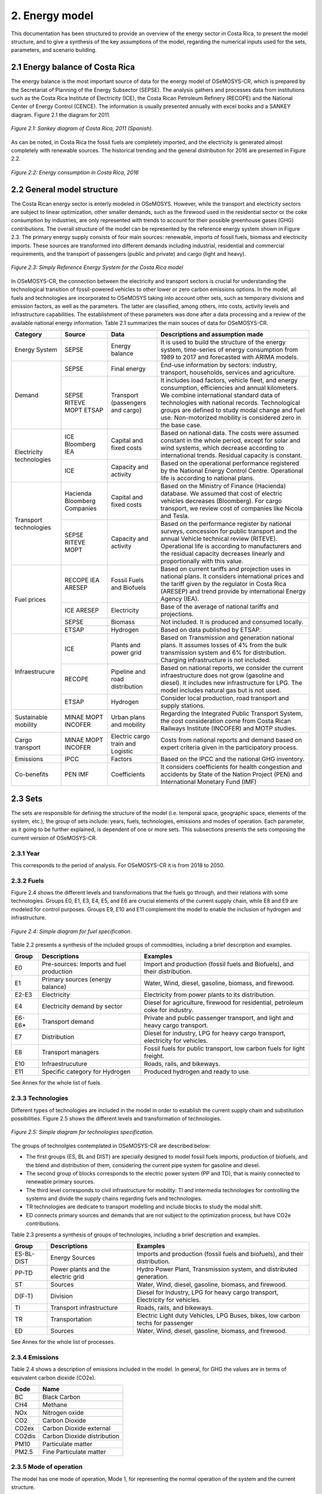 2. Energy model 
=======================================

This documentation has been structured to provide an overview of the energy sector in Costa Rica, to present the model structure, and to give a synthesis of the key assumptions of the model, regarding the numerical inputs used for the sets, parameters, and scenario building.   

2.1 Energy balance of Costa Rica
+++++++++

The energy balance is the most important source of data for the energy model of OSeMOSYS-CR, which is prepared by the Secretariat of Planning of the Energy Subsector (SEPSE). The analysis gathers and processes data from institutions such as the Costa Rica Institute of Electricity (ICE), the Costa Rican Petroleum Refinery (RECOPE) and the National Center of Energy Control (CENCE). The information is usually presented annually with excel books and a SANKEY diagram. Figure 2.1 the diagram for 2011.  

.. figure::  img/Fig_SankeyDiagram.png
   :align:   center
   :width:   700 px
   
   *Figure 2.1: Sankey diagram of Costa Rica, 2011 (Spanish).* 

As can be noted, in Costa Rica the fossil fuels are completely imported, and the electricity is generated almost completely with renewable sources. The historical trending and the general distribution for 2016 are presented in Figure 2.2.

.. figure:: img/Fig_CREnergyConsumption.png
   :align:   center
   :width:   700 px
   
   *Figure 2.2: Energy consumption in Costa Rica, 2016*

2.2 General model structure 
+++++++++

The Costa Rican energy sector is enterly modeled in OSeMOSYS. However, while the transport and electricity sectors are subject to linear optimization, other smaller demands, such as the firewood used in the residential sector or the coke consumption by industries, are only represented with trends to account for their possible greenhouse gases (GHG) contributions. The overall structure of the model can be represented by the reference energy system shown in Figure 2.3. The primary energy supply consists of four main sources: renewable, imports of fossil fuels, biomass and electricity imports. These sources are transformed into different demands including industrial, residential and commercial requirements, and the transport of passengers (public and private) and cargo (light and heavy). 

.. figure:: img/SimpleRES.png
   :align:   center
   :width:   700 px

   *Figure 2.3: Simply Reference Energy System for the Costa Rica model*

In OSeMOSYS-CR, the connection between the electricity and transport sectors is crucial for understanding the technological transition of fossil-powered vehicles to other lower or zero carbon emissions options. In the model, all fuels and technologies are incorporated to OSeMOSYS taking into account other sets, such as temporary divisions and emission factors, as well as the parameters. The latter are classified, among others, into costs, activity levels and infrastructure capabilities. The establishment of these parameters was done after a data processing and a review of the available national energy information. Table 2.1 summarizes the main souces of data for OSeMOSYS-CR. 

.. table:: 
   :align:   center

   *Table 2.1: Main data sources used in OSeMOSYS-CR.* 

+--------------+------------+--------------------------+------------------------------------------------------------------------------+
| Category     | Source     | Data                     | Descriptions and assumption made                                             |
+==============+============+==========================+==============================================================================+
| Energy       | SEPSE      | Energy balance           | It is used to build the structure of the energy system, time-series of energy|
| System       |            |                          | consumption from 1989 to 2017 and forecasted with ARIMA models.              |
+--------------+------------+--------------------------+------------------------------------------------------------------------------+
| Demand       | SEPSE      | Final energy             | End-use information by sectors: industry, transport, households, services and|
|              |            |                          | agriculture.                                                                 |
+              +------------+--------------------------+------------------------------------------------------------------------------+
|              | SEPSE      | Transport                | It includes load factors, vehicle fleet, and energy consumption, efficiencies|
|              | RITEVE     | (passengers and cargo)   | and annual kilometers. We combine international standard data of technologies|
|              | MOPT       |                          | with national records. Technological groups are defined to study modal change|
|              | ETSAP      |                          | and fuel use. Non-motorized mobility is considered zero in the base case.    |
+--------------+------------+--------------------------+------------------------------------------------------------------------------+
|Electricity   | ICE        | Capital and fixed costs  | Based on national data. The costs were assumed constant in the whole period, |
|technologies  | Bloomberg  |                          | except for solar and wind systems, which decrease according to international |
|              | IEA        |                          | trends. Residual capacity is constant.                                       |
+              +------------+--------------------------+------------------------------------------------------------------------------+
|              | ICE        | Capacity and activity    | Based on the operational performance registered by the National Energy       |
|              |            |                          | Control Centre. Operational life is according to national plans.             |
+--------------+------------+--------------------------+------------------------------------------------------------------------------+
|Transport     | Hacienda   | Capital and fixed costs  | Based on the Ministry of Finance (Hacienda) database. We assumed that cost of|
|technologies  | Bloomberg  |                          | electric vehicles decreases (Bloomberg). For cargo transport, we review cost |
|              | Companies  |                          | of companies like Nicola and Tesla.                                          |
+              +------------+--------------------------+------------------------------------------------------------------------------+
|              | SEPSE      | Capacity and activity    | Based on the performance register by national surveys, concession for public |
|              | RITEVE     |                          | transport and the annual Vehicle technical review (RITEVE). Operational life |
|              | MOPT       |                          | is according to manufacturers and the residual capacity decreases linearly   | 
|              |            |                          | and proportionally with this value.                                          |
+--------------+------------+--------------------------+------------------------------------------------------------------------------+
|Fuel prices   | RECOPE     | Fossil Fuels and Biofuels| Based on current tariffs and projection uses in national plans. It considers |
|              | IEA        |                          | international prices and the tariff given by the regulator in Costa Rica     |
|              | ARESEP     |                          | (ARESEP) and trend provide by international Energy Agency (IEA).             |
+              +------------+--------------------------+------------------------------------------------------------------------------+
|              | ICE        | Electricity              | Base of the average of national tariffs and projections.                     |
|              | ARESEP     |                          |                                                                              |
+              +------------+--------------------------+------------------------------------------------------------------------------+
|              | SEPSE      | Biomass                  |  Not included. It is produced and consumed locally.                          |
+              +------------+--------------------------+------------------------------------------------------------------------------+
|              | ETSAP      | Hydrogen                 | Based on data published by ETSAP.                                            |
+--------------+------------+--------------------------+------------------------------------------------------------------------------+
|Infraestrucure| ICE        | Plants and power grid    | Based on Transmission and generation national plans. It assumes losses of 4% |
|              |            |                          | from the bulk transmission system and 6% for distribution. Charging          |
|              |            |                          | infrastructure is not included.                                              |
+              +------------+--------------------------+------------------------------------------------------------------------------+
|              | RECOPE     | Pipeline and road        | Based on national reports, we consider the current infraestructure does not  |
|              |            | distribution             | grow (gasoline and diesel). It includes new infrastructure for LPG. The model|
|              |            |                          | includes natural gas but is not used.                                        |
+              +------------+--------------------------+------------------------------------------------------------------------------+
|              | ETSAP      | Hydrogen                 | Consider local production, road transport and supply stations.               |
+--------------+------------+--------------------------+------------------------------------------------------------------------------+
| Sustainable  | MINAE      | Urban plans and mobility | Regarding the Integrated Public Transport System, the cost consideration come|
| mobility     | MOPT       |                          | from  Costa Rican Railways Institute (INCOFER) and MOTP studies.             |
|              | INCOFER    |                          |                                                                              |
+--------------+------------+--------------------------+------------------------------------------------------------------------------+
| Cargo        | MINAE      | Electric cargo train and | Costs  from national reports and demand based on expert criteria given in the|
| transport    | MOPT       | Logistic                 | participatory process.                                                       |
|              | INCOFER    |                          |                                                                              |
+--------------+------------+--------------------------+------------------------------------------------------------------------------+
| Emissions    | IPCC       |  Factors                 | Based on the IPCC and the national GHG inventory.                            |
+--------------+------------+--------------------------+------------------------------------------------------------------------------+
| Co-benefits  | PEN        | Coefficients             | It considers coefficients for health congestion and accidents by State of the|
|              | IMF        |                          | Nation Project (PEN) and International Monetary Fund (IMF)                   |
+--------------+------------+--------------------------+------------------------------------------------------------------------------+

2.3 Sets 
+++++++++

The sets are responsible for defining the structure of the model (i.e. temporal space, geographic space, elements of the system, etc.), the group of sets include: years, fuels, technologies, emissions and modes of operation. Each parameter, as it going to be further explained, is dependent of one or more sets. This subsections presents the sets composing the current version of OSeMOSYS-CR.  

2.3.1 Year
---------

This corresponds to the period of analysis. For OSeMOSYS-CR it is from 2018 to 2050. 

2.3.2 Fuels
---------

Figure 2.4 shows the different levels and transformations that the fuels go through, and their relations with some technologies. Groups E0, E1, E3, E4, E5, and E6 are crucial elements of the current supply chain, while E8 and E9 are modeled for control purposes.  Groups E9, E10  and E11 complement the model to enable the inclusion of hydrogen and infrastructure.  

.. figure:: img/Fuels.png
   :align:   center
   :width:   700 px

   *Figure 2.4: Simple diagram for fuel specification.*

Table 2.2 presents a synthesis of the included groups of commodities, including a brief description and examples. 

.. table:: 
   :align:   center

   *Table 2.2: Summary of fuels included in OSeMOSYS-CR's energy model.*
   
+-------+------------------------------------------+-------------------------------------------------------------------------------+
| Group | Descriptions                             | Examples                                                                      |
+=======+==========================================+===============================================================================+
| E0    | Pre-sources: Imports and fuel production | Import and production (fossil fuels and Biofuels), and their distribution.    |
+-------+------------------------------------------+-------------------------------------------------------------------------------+
| E1    | Primary sources (energy balance)         | Water, Wind, diesel, gasoline, biomass, and firewood.                         |
+-------+------------------------------------------+-------------------------------------------------------------------------------+
| E2-E3 | Electricity                              | Electricity from power plants to its distribution.                            |
+-------+------------------------------------------+-------------------------------------------------------------------------------+
| E4    | Electricity demand by sector             | Diesel for agriculture, firewood for residential, petroleum coke for industry.|
+-------+------------------------------------------+-------------------------------------------------------------------------------+
| E6-E6*| Transport demand                         | Private and public passenger transport, and light and heavy cargo transport.  |
+-------+------------------------------------------+-------------------------------------------------------------------------------+
| E7    | Distribution                             | Diesel for industry, LPG for heavy cargo transport, electricity for vehicles. |
+-------+------------------------------------------+-------------------------------------------------------------------------------+
| E8    | Transport managers                       | Fossil fuels for public transport, low carbon fuels for light freight.        |
+-------+------------------------------------------+-------------------------------------------------------------------------------+
| E10   | Infraestrucuture                         | Roads, rails, and bikeways.                                                   |
+-------+------------------------------------------+-------------------------------------------------------------------------------+
| E11   | Specific category for Hydrogen           | Produced hydrogen and ready to use.                                           |
+-------+------------------------------------------+-------------------------------------------------------------------------------+

See Annex for the whole list of fuels.

2.3.3 Technologies
---------

Different types of technologies are included in the model in order to establish the current supply chain and substitution possibilities. Figure 2.5 shows the different levels and transformation of technologies. 

.. figure:: img/Techs.png
   :align:   center
   :width:   700 px
   
   *Figure 2.5: Simple diagram for technologies specification.*
  
The groups of technolgies contemplated in OSeMOSYS-CR are described below:  

*	The first groups (ES, BL and DIST) are specially designed to model fossil fuels imports, production of biofuels, and the blend and distribution of them, considering the current pipe system for gasoline and diesel. 
*	The second group of blocks corresponds to the electric power system (PP and TD), that is mainly connected to renewable primary sources. 
*	The third level corresponds to civil infrastructure for mobility: TI and intermedia technologies for controlling the systems and divide the supply chains regarding fuels and technologies. 
*	TR technologies are dedicate to transport modelling and include blocks to study the modal shift. 
*	ED connects primary sources and demands that are not subject to the optimization process, but have CO2e contributions.   

Table 2.3 presents a synthesis of groups of technologies, including a brief description and examples. 

.. table:: 
   :align:   center

   *Table 2.3: Summary of technologies included in OSeMOSYS-CR's energy model.*

+-----------+------------------------------------------+-------------------------------------------------------------------------------+
| Group     | Descriptions                             | Examples                                                                      |
+===========+==========================================+===============================================================================+
| ES-BL-DIST| Energy Sources                           | Imports and production (fossil fuels and biofuels), and their distribution.   |
+-----------+------------------------------------------+-------------------------------------------------------------------------------+
| PP-TD     | Power plants and the electric grid       | Hydro Power Plant, Transmission system, and distributed generation.           |
+-----------+------------------------------------------+-------------------------------------------------------------------------------+
| ST        | Sources                                  | Water, Wind, diesel, gasoline, biomass, and firewood.                         |
+-----------+------------------------------------------+-------------------------------------------------------------------------------+
| D(F-T)    | Division                                 | Diesel for Industry, LPG for heavy cargo transport, Electricity for vehicles. |
+-----------+------------------------------------------+-------------------------------------------------------------------------------+
| TI        | Transport infrastructure                 | Roads, rails, and bikeways.                                                   |
+-----------+------------------------------------------+-------------------------------------------------------------------------------+
| TR        | Transportation                           | Electric Light duty Vehicles, LPG Buses, bikes, low carbon techs for passenger|
+-----------+------------------------------------------+-------------------------------------------------------------------------------+
| ED        | Sources                                  | Water, Wind, diesel, gasoline, biomass, and firewood.                         |
+-----------+------------------------------------------+-------------------------------------------------------------------------------+

See Annex for the whole list of processes.

2.3.4 Emissions
---------

Table 2.4 shows a description of emissions included in the model. In general, for GHG the values are in terms of equivalent carbon dioxide (CO2e). 

.. table:: 
   :align:   center

   *Table 2.4: Summary of emissions included in OSeMOSYS-CR's energy model.*

+-----------+------------------------------------------+
| Code      | Name                                     |                                                                 
+===========+==========================================+
| BC        | Black Carbon                             |                                                                             
+-----------+------------------------------------------+
| CH4       | Methane                                  |                                                                             
+-----------+------------------------------------------+
| NOx       | Nitrogen oxide                           |                                                                             
+-----------+------------------------------------------+
| CO2       | Carbon Dioxide                           |                                                                             
+-----------+------------------------------------------+
| CO2ex     | Carbon Dioxide external                  |                                                                            
+-----------+------------------------------------------+
| CO2dis    | Carbon Dioxide distribution              |                                                                             
+-----------+------------------------------------------+
| PM10      | Particulate matter                       |                                                                             
+-----------+------------------------------------------+
| PM2.5     | Fine Particulate matter                  |                                                                             
+-----------+------------------------------------------+

2.3.5 Mode of operation
---------
    
The model has one mode of operation, Mode 1, for representing the normal operation of the system and the current structure.
  
2.4 Parameters
+++++++++

2.4.1 Global parameters
---------

These parameters affect directly other parameters. 

**Demands:**

Based on the historical data of the energy balance, the demand projections were developed by using ARIMA models. These models are one of the most widely used approaches for time series forecasting. They correspond to simple univariate models focused on the long trend trajectory of the different time series. Their general structure is shown below:

General equation: 

.. math::

   \phi \left(B\right){\phi}_s\left(B\right)Z_t=\mu +\theta \left(B\right){\theta }_s\left(B\right)a_t
   
Simple delays: 
 
.. math::

   \phi \left(B\right)=1-{\phi }_1B-{\phi }_2B^2-...-{\phi }_pB^b\ \wedge \ \ \phi \left(B\right)=1-{\phi }_{1s}B^s-{\phi }_{2s}B^{2s}-...-{\phi }_{Ps}B^{Pb}
   
.. math::
   
   \theta \left(B\right)=1-{\phi }_1B-{\phi }_2B^2-...-{\phi }_qB^q\wedge \ \theta \left(B\right)=1-{\phi }_{1s}B-{\phi }_{2s}B^{2s}-...-{\phi }_{Qs}B^{qs}

where *ϕ* corresponds to operators, *μ* is the media  of *ϕ*, *θ* is a coefficient, and *s* is a stational component. 


This forecasting model gives good approximations of the data registered by institutions. Figure 2.6 shows a comparison between the trajectories obtain with the model for the electricity demand, and data registered by the Costa Rican Institute of Electricity (ICE), between 2011 and 2016, where the average error is approximately 1%. In the worst case it is 4%.   

.. figure::  img/DemandsProjections.png
   :align:   center
   :width:   700 px
   
   *Figure 2.6: Comparison between of ARIMA electricity forecasting and historical data.* 

The estimation begins with the analysis and forecasting of the time series corresponding to the primary sources. With these long term values, a specific trend is fixed by using the shares defined in the base year. A Hierarchical process was develop considering that the shares by each sector are the same on the base year. Figure 2.7 shows the general results of the projections and general annual demands.

.. figure::  img/DemandsBySector.png
   :align:   center
   :width:   700 px
   
   *Figure 2.7: Forecasting demands introduce to the model.* 
   
In order to estimate the demands of the transport sector, an additional calculation is required, but the previously projections of energy consumption for transport (by fuel) are used as base. The employment of this variable allows to have a systematic monitoring of the supply chain. Other crucial variable is the relation between energy consumption and the annual average distance travelled by each group of technologies. The general equations for the estimation are shown below:

.. math::
   
   Passenger=\sum_{Techs}{\frac{Energy\ Consumption\ \left(PJ\right)}{Efficiency_{CR}\left(\frac{Gkm}{PJ}\right)}*Load\ Factor\ (P)\ } 
     
.. math::
   
   Cargo=\sum_{Techs}{Energy\ Consumption\ \left(PJ\right)*Efficiency_{CR}\left(\frac{Gkm}{PJ}\right)*Load\ Factor\ (\frac{Ton}{v} )}
   
where: 

.. math::
   
   Efficiency_{CR}={\left.\left\{Fleet\left(V\right)*annual\ distance\ \left(km\right)\ /\ energy\ consumption(PJ)\right.\right\}}_{2015}


Now, we are considering that this relation defined in the base year will be constant, assuming a no-policy scenario and taking into account that this data concentrates the efficiency of the road system and technologies. For more details, see the documentation of the **InputActivityRatio** parameter.   

As a short example, the calculation of the demand for the gasoline light duty vehicles (TD_LDGSL) in the 2015 year, is shown below: 

.. math::
   
   {TD\_LD}_{GSL}=\left[Energy\right]\left(PJ\right)*\left[Efficiency\right]\left(\frac{Vkm}{PJ}\right)*\left[LoadFactor\right]\left(\frac{P}{V}\right)
   
where:

.. math:: 

   Energy = CR\ gasoline\ consumption\ \left(PJ\right)* \%\ consumed\ by\ light\ duty\ (pu), 
   
   
.. math:: 

   Efficiency = {\left(\frac{Annual\ Average\ distance\ traveled\ by\ light\ duty*light\ duty\ fleet\ \ \ }{Energy\ consumption\ by\ all\ light\ duty}\right)}_{base},
   
   
.. math::

   LoadFactor=ocupancy\ rate\ for\ light\ duty.
   
Therefore: 

.. math::

   {TD\_LD}_{GSL}=\left[21.88\ PJ*0.56\right]\ *\left[\frac{14773\ km*611324\ V}{21.88\ PJ}\right]*\left[\frac{1.5\ P}{V}\right]=13.5\ Gpkm

This similar process was developed for every transport technology during all the years included in the analysis. In the process, the energy consumption changes according to the projection. The final calculation of the demands is presented in the figure 2.8. 

.. figure::  img/PassengerCargoDemands.png
   :align:   center
   :width:   700 px
   
   *Figure 2.8: Forecasting demands introduce to the model.* 

The demands are introduced in two different parameters: 

* Specified Annual Demand and Specified Demand Profile. 
* Or we used the Accumulated Annual Demand, when the data corresponding to the profiles was unavailable. 

**SpecifiedAnnualDemand[r,f,y] and SpecifiedDemandProfile[r,f,l,y]**

This parameter is used for the electricity and transport sectors, where the Specified Annual Demand contains the total annual demand, and the Specified Demand Profile represents the way this demand is distributed throughout the time slices. 

**AcummulatedAnnualDemand[r,f,y]**

For the current model, the energy consumption -different to electricity and transport- is assumed constant throughout the years. It is similar to introduce the values in the specified annual demand and replicate the *year split* for each fuel into the specified demand profile. The next demands are introduced in this parameter:
 
*	Industrial: Diesel, Fuel oil, Firewood, LPG, Biomass, and Petroleum coke.
*	Commerce: Firewood, and LPG.
*	Agriculture: Diesel.
*	Residential: Firewood, and LPG.

2.4.2 Performance
---------

**CapacityToActivityUnit[r,t]**

This parameter allows to relate the capacity and activity level of the technologies. For this model, this parameter is used to introduce the relation between power and energy of the electricity sector. Therefore, we convert the GWh to PJ, understanding that if 1 GW is constant throughout the year, the corresponding energy is 31,536 PJ

For other sectors, we assume a default value equal to 1, as the calculation is related only to energy.

**CapacityFactor[r,t,l,y]**

The capacity factor is specially used for representing electricity generation. In this case, the historical data from 2011 to 2017 was the base to define the average value by season for every group of plants. In general, the calculation followed the next equation:

.. math::

   {Cf}_{season}=\frac{\sum_{season,year}{\left(electricity\ generated\right)}}{\left(hour\ by\ season\right)*(Nominal\ capacity)}

Figure 12 shows the historical values of capacity factors. For solar and wind power plants another possibility is to use some tools like renewable ninja (see figure 13). The average values are very similar to the operational data registered. 

.. figure::  img/CapacityFactorPP.png
   :align:   center
   :width:   700 px
    
   *Figure 2.9: Historical capacity factor for plants by season.* 
   
A special consideration was made for photovoltaic systems, taking into account a standard curve for costa Rica and the average capacity factor previously calculated. In this case, the average of the operation hours corresponds to the season value. Table 9 shows a synthesis of the data used in the OSeMOSYS-CR model. For the rest of the power plants that are not included in the table, the capacity factor in both seasons is proportional to the lenght of each timeslice.

.. table:: 
   :align:   center

   *Table 2.4: Capacity factor used in OSeMOSYS model for power plant.*
+-------------------+--------------------+
| Power Plants      |     Timeslice      |
+                   +----------+---------+
|                   |   Rain   |   Dry   |
+===================+==========+=========+
| Hydro-dam plant   | 0.54     | 0.48    |
+-------------------+----------+---------+
| Hydro power plant | 0.45     | 0.50    |
+-------------------+----------+---------+
| Geothermal plants | 0.73     | 0.74    |
+-------------------+----------+---------+
| Wind power plants | 0.30     | 0.58    |
+-------------------+----------+---------+
| Solar plants      | 0.11     | 0.17    |
+-------------------+----------+---------+
| Biomass plants    | 0.03     | 0.49    |
+-------------------+----------+---------+

As Costa Rica reach an average of 98.5% of renewable generation, thermal plants were no included into this analysis. In this case, an operation constrain fixes the behavior of these technologies.  

**AvailabilityFactor[r,t,y]**

This value corresponds to the entire time that technologies are available. OSeMOSYS-CR uses 0.9 for power plants (assuming a 0.1 portion of the time for maintenance works and reliability). For the transport sector, the model uses 1, since the vehicle fleet and modes of mobility are distributed in the whole region and a combination of modes can be used.

**Operational life[r,t]**

For this parameter, the model employs a set of values used by KTH. In general, the most important investments possess an operational life greater than the period of analysis. Table 2.4 shows the data used in the model. 

.. table:: 
   :align:   center

   *Table 2.4: Summary of Operational lifes used in the model, by categories.*

+-----------------------------+-----------------------------+-----------------------------+
| Electricity sector          | Transport sector            | Infraestructure             |
+---------------------+-------+---------------------+-------+---------------------+-------+
| Technologies        | Value | Technologies        | Value | Technologies        | Value |
+=====================+=======+=====================+=======+=====================+=======+
| Hydro dam           | 80    | Light duty          | 15/12 | Electric grid       | 50    |
+---------------------+-------+---------------------+-------+---------------------+-------+
| Hydro Run off river | 60    | 4WD                 | 10/12 | Pipeline system     | 50    |
+---------------------+-------+---------------------+-------+---------------------+-------+
| Biomass             | 25    | Motorcycle          | 11/12 | Biofuel production  | 50    |
+---------------------+-------+---------------------+-------+---------------------+-------+
| Geothermal          | 40    | Minivan             | 15/12 | H2 production       | 50    |
+---------------------+-------+---------------------+-------+---------------------+-------+
| Solar Distribution  | 20    | Buses               | 15/12 |                     |       |
+---------------------+-------+---------------------+-------+---------------------+-------+
| Solar transmission  | 40    | Micro buses         | 15/12 |                     |       |
+---------------------+-------+---------------------+-------+---------------------+-------+
| Wind Distribution   | 20    | Taxis               | 10/12 |                     |       |
+---------------------+-------+---------------------+-------+---------------------+-------+
| Wind transmission   | 40    | Pickup truck        | 15/12 |                     |       |
+---------------------+-------+---------------------+-------+---------------------+-------+
| Thermal             | 25    | Trucks              | 15/12 |                     |       |
+---------------------+-------+---------------------+-------+---------------------+-------+

**InputActivityRatio[r,t,f,m,y]**

This value is fundamental to build the structure of model, since it connects the fuels and technologies (i.e. it represents all the inputs each technology needs). Usually, it is referred as the inverse of the efficiency of the process (if the Output Activity Ratio is 1). 

* Electricity sector: Most part of the power plants are connected to renewable sources. Therefore it has been assumed a relation 1:1. With the exception of thermal plants, that are directly dependent of their variable cost (i.e. fuel). For the transmission and distribution grid, a values proportional to losses (4% and 6%) were introduced. Table 2.5 shows the data used in OSeMOSYS-CR. 

.. table:: 
   :align:   center

   *Table 2.5: Summary of input activity ratio for electric sector.*

+--------------------------------+----------------------+---------+
| Input sources                  | Technology group     | Value   |
+================================+======================+=========+
| Water, solar, wind, geothermal | Renewable power plant| 1.000   |
+--------------------------------+----------------------+---------+
| Dielse                         | Thermal power plant  | 2.857   |
+--------------------------------+----------------------+---------+
| Fuel oil                       | Thermal power plant  | 2.174   |
+--------------------------------+----------------------+---------+
| Electricity from power plants  | Transmission grid    | 1.040   |
+--------------------------------+----------------------+---------+
| Electricity from transmission  | Distribution grid    | 1.060   |
+--------------------------------+----------------------+---------+

* Transport sector: This value corresponds to the relation between the energy consumption (J) by technologies and the demand (vkm, pkm or tkm). As a first reference, values taken by organizations such as ETSAP or manufactures are considered, alongside with the national data. The next calculation shows how to estimate this rate for light duty vehicles.     

Regarding Costa Rican data, the requirements are: the energy consumption, fleet and annual average distance by category. The efficiency can be expressed like MJ/km, or MJ/pkm if the load factor is included (i.e. number of passagers per vehicle). The importance of these variables are described as follow:

* The Energy and the average annual kilometer travelled: The potential of using these values consists in defining two systematic control variables to account the demand. 
* Load Factor: This value ease the incorporation of modal change by unifying the demand.

The general equation is: 

.. math::

   {\varepsilon}_{CR}={\left(\frac{Energy}{Fleet*distance}\right)}^{-1}\left(\frac{km}{MJ}\right) = {\left(\frac{Energy}{Fleet*distance*passenger}\right)}^{-1}\left(\frac{pkm}{MJ}\right)

For the general category of Light Duty Vehicles in Costa Rica, by 2015: 

**EQUATION**

In the model, the input activity ratio is used in MJ/km for each individual transport technology. The demand is included in the relation between “TR” and “modes” (see figure 2.5) and the demands.  As this rate concentrates the efficiency of the transport system and the vehicle fleet, it is used to calibrate the model. The procedure consists of using the estimation based on the national relation and the proportion provide by one reliable source (in this cases, a data set provided by KTH based on ETSAP). 

The next example shows how to recalculate the efficiencies of two types of technologies: current and new technologies. Here, we use the same example of gasoline light duty vehicles. Table 2.6 presents the reference data and the results of the recalculation.

.. table:: 
   :align:   center

   *Table 2.6: . Recalculation of the input activity ratio .*
+-------------------+-------------------+------------------------+-------------------------------+----------------------+
| Technology        | KTH-ETSAP (MJ/km) | KTH-ETSAP (proportion) | CR data: (ECR_LDV)-1  (MJ/km) | Recalculated (MJ/km) |
+===================+===================+========================+===============================+======================+
| LDV_GSL (current) | 3.78 (base)       | 1.000                  | 2.420                         | 2.42                 |
+-------------------+-------------------+------------------------+-------------------------------+----------------------+
| LDV_GSL (New)     | 2.06              | 0.550                  |                               | 1.33                 |
+-------------------+-------------------+------------------------+-------------------------------+----------------------+

In this case, the data corresponding to the current vehicles is assumed equal to the national data. The data for new technologies is proportional to the relation estimated: 

.. math::

   {\mathrm{LDV}}_{\mathrm{GSL}}\left(\mathrm{current}\right)\mathrm{=CR\ data\ estimated=2.42}

.. math::

   {\mathrm{LDV}}_{\mathrm{GSL}}\left(\mathrm{New}\right)\mathrm{=CR\ data\ estimated}\mathrm{*}\mathrm{KTH}\mathrm{-}\mathrm{ETSAP\ proportion}\mathrm{ =1.33\ }\mathrm{\ (MJ/km)}
   
As the relation between distance and energy consumption is a control variable that combines the efficiency of technologies and the road system, the value will be kept constant. This is done considering that the efficiency of the technologies will improve, while the conditions of the system will decrease. 

**OutputActivityRatio[r,t,f,m,y]**

This parameter works together alongside with the InputActivityRatio. Since the efficiency is stablished in the input, the OutputActivityRatio value is always 1. Therefore, its funciton in OSeMOSYS-CR, is to connect the structure of the model.   

2.4.3 Capacity
---------

**ResidualCapacity[r,t,y]**

The residual capacity expresses the capacity that already exists in the first year of analysis. The considerations regaring the electricity and transport sectors are presented below: 

* Electricity sector: As the most relevant plants in Costa Rica (especially Hydropower) have been recently improved in order to extend their operational life, the capacity in 2015 is kept constant through all the period of analysis. Figure 2.10 shows the reference values for the base year and the evolution until 2018

.. figure::  img/ResidualCapacity.png
   :align:   center
   :width:   700 px
   
   *Figure 2.10: Installed capacity in the Costa Rican power system (based on CENCE).* 
   
* Transport sector: This calculation was made taking into account the vehicle fleet in 2015, the transport demand by sector and a decreasing number of vehicles proportional to the operational life. Figure 2.11 shows the distribution of ages by technologies for the base year.  

.. figure::  img/VehiclesAge.png
   :align:   center
   :width:   700 px
   
   *Figure 2.11: Age vehicles for the main categories in 2015.* 
   
As the demand in the base year is supplied by this group of technologies, it is assumed that for 2015 this is the capacity of the fleet and it will decreased according to the residual life (i.e. the number of years left until they complete their operational life). Figure 2.12 presents how the capacity of the current fleet is reduced over the years.   

.. figure::  img/ResidualCapacityTransport.png
   :align:   center
   
   *Figure 2.12: Residual capacities and demand by sector.* 

2.4.3 Cost
---------

Figure 2.13 shows the relation included in the model regarding costs. Usually, the capital and fixed costs are related with the capacity and the variable cost is linked to the activity level. The diagram shows what parameters are used by each group of technologies.  

.. figure::  img/costs.png
   :align:   center
   :width:   700 px
   
   *Figure 2.12: Cost chains of OSeMOSYS-CR.* 
   
In order to understand the cost flow, that the model follows in order to satisfy a specific demand, a brief example is presented in Figure 2.13. The figure includes the relation between the electric grid, the pipe system and the vehicles for one year. 

.. figure::  img/cost_example.png
   :align:   center
   :width:   700 px
   
   *Figure 2.12: Brief example of the cost chain of the model.* 
   
In this example, we have two ways to satisfy 1 Gpkm: Electric and Fossil. We are no taking into account the depreciation for the example. The activity and capacity for the transport sector is the same, while for the electricity sector the Capacity-to-activity unit (31.536) is used.  A special attention must be paid in the units and their equivalents. The general, equation is: 

.. math::

   TotalCost=\sum_{Techs}{\left(Capital\ cost+fixed\right)*\left[capacity\right]+\left(cost\ variable\ cost\right)*[activity]}.
   
Electric way: 

.. math::

   Vehicle=\left(1200\ \frac{MUSD}{GPkm}\right)*\left[1GPkm\right]=1200\ MUSD, \\
   
.. math::

   Power\ -T\&D=\left(1200\ \frac{MUSD}{GW}\right)*\left[1GPkm*3\frac{PJ}{GPkm}*\frac{1}{\mathrm{31.536}}\frac{GW}{PJ}\right]=114\ MUSD, \\
   
.. math::

   Total\_electric=1200\ MUSD+114\ MUSD=1314\ MUSD. \\
   
Fossil Fuel way: 

.. math::

   Vehicle=\left(800\ \frac{MUSD}{GPkm}\right)*\left[1GPkm\right]=800\ MUSD, \\
   
.. math::

   Fuel=\left(2+11\frac{MUSD}{PJ}\right)*\left[1GPkm*3.5\frac{PJ}{GPkm}\right]=45.5\ MUSD,\ \\
   
.. math::

   Total\_fossil=1200\ MUSD+114\ MUSD=845\ MUSD. \\

In this example, the fossil fuel chain results are cheaper than electric solution. Additional conditions must be added, such as: the depreciation and variations in the costs.  The next section presents the considerations for the entire cost. 

**CapitalCost[r,t,y]**

Transport sector: 

.. math:: 

   Capital\ cost=cost\ of\ vehicle\ \left(\frac{USD}{vehicle}\right)/effiecency\left(\frac{km}{year}\right)/LF\left(\frac{Passenger}{vehicle}\right)
